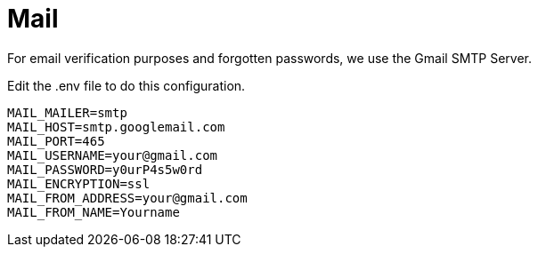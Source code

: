 = Mail

For email verification purposes and forgotten passwords, we use the Gmail SMTP Server. 

Edit the .env file to do this configuration.

[, txt]
----
MAIL_MAILER=smtp
MAIL_HOST=smtp.googlemail.com
MAIL_PORT=465
MAIL_USERNAME=your@gmail.com
MAIL_PASSWORD=y0urP4s5w0rd
MAIL_ENCRYPTION=ssl
MAIL_FROM_ADDRESS=your@gmail.com
MAIL_FROM_NAME=Yourname
----